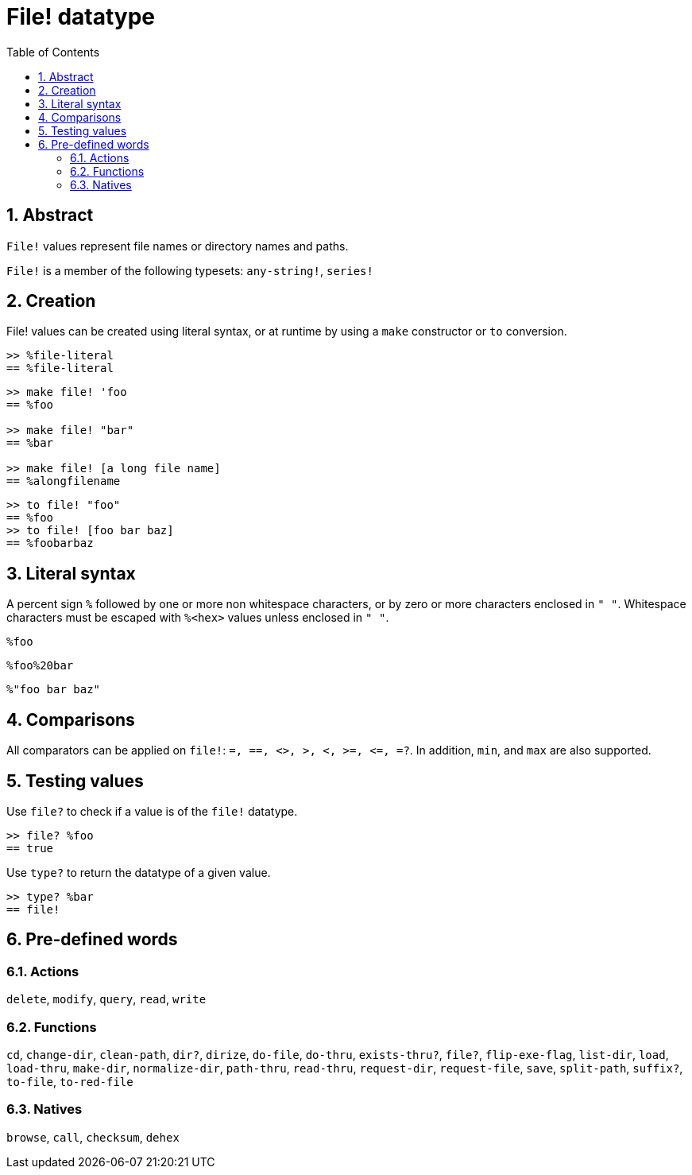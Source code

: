 = File! datatype
:toc:
:numbered:

== Abstract

`File!` values represent file names or directory names and paths.

`File!` is a member of the following typesets: `any-string!`, `series!`

== Creation

File! values can be created using literal syntax, or at runtime by using a `make` constructor or `to` conversion.

```red
>> %file-literal
== %file-literal
```

```red
>> make file! 'foo
== %foo

>> make file! "bar"
== %bar

>> make file! [a long file name]
== %alongfilename
```

```red
>> to file! "foo"
== %foo
>> to file! [foo bar baz]
== %foobarbaz
```

== Literal syntax

A percent sign `%` followed by one or more non whitespace characters, or by zero or more characters enclosed in `" "`.
Whitespace characters must be escaped with `%<hex>` values unless enclosed in `" "`.

`%foo`

`%foo%20bar`

`%"foo bar baz"`

== Comparisons

All comparators can be applied on `file!`: `=, ==, <>, >, <, >=, &lt;=, =?`. In addition, `min`, and `max` are also supported.


== Testing values

Use `file?` to check if a value is of the `file!` datatype.

```red
>> file? %foo
== true
```

Use `type?` to return the datatype of a given value.

```red
>> type? %bar
== file!
```


== Pre-defined words

=== Actions

`delete`, `modify`, `query`, `read`, `write`

=== Functions

`cd`, `change-dir`, `clean-path`, `dir?`, `dirize`, `do-file`, `do-thru`, `exists-thru?`, `file?`, `flip-exe-flag`, `list-dir`, `load`, `load-thru`, `make-dir`, `normalize-dir`, `path-thru`, `read-thru`, `request-dir`, `request-file`, `save`, `split-path`, `suffix?`, `to-file`, `to-red-file` 

=== Natives

`browse`, `call`, `checksum`, `dehex`
